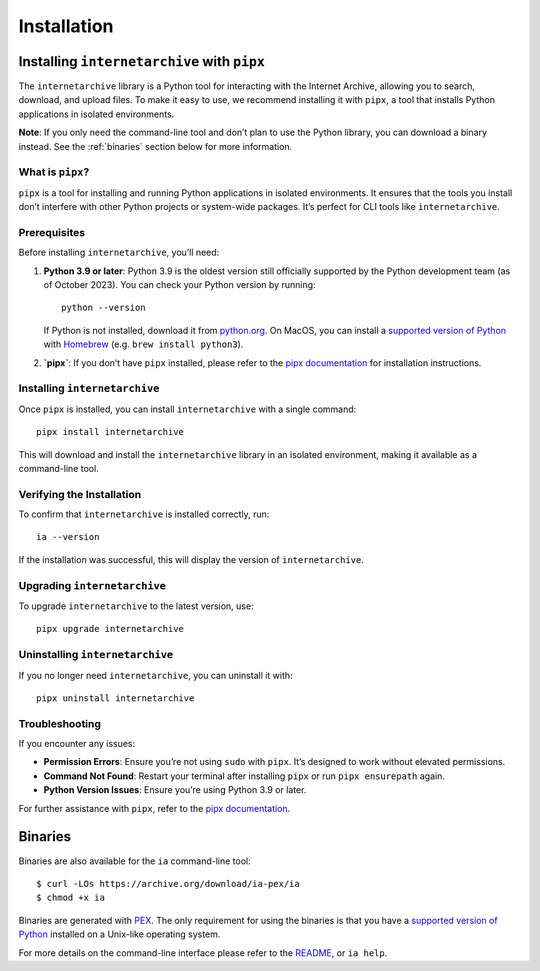 .. _install:

Installation
============

Installing ``internetarchive`` with ``pipx``
--------------------------------------------
The ``internetarchive`` library is a Python tool for interacting with the Internet Archive, allowing you to search, download, and upload files. To make it easy to use, we recommend installing it with ``pipx``, a tool that installs Python applications in isolated environments.

**Note**: If you only need the command-line tool and don’t plan to use the Python library, you can download a binary instead. See the :ref:`binaries` section below for more information.

What is ``pipx``?
~~~~~~~~~~~~~~~
``pipx`` is a tool for installing and running Python applications in isolated environments. It ensures that the tools you install don’t interfere with other Python projects or system-wide packages. It’s perfect for CLI tools like ``internetarchive``.

Prerequisites
~~~~~~~~~~~~~
Before installing ``internetarchive``, you’ll need:

1. **Python 3.9 or later**: Python 3.9 is the oldest version still officially supported by the Python development team (as of October 2023). You can check your Python version by running:
   ::

     python --version

   If Python is not installed, download it from `python.org <https://www.python.org/downloads/>`_.
   On MacOS, you can install a `supported version of Python <https://devguide.python.org/versions/>`_ with `Homebrew <https://brew.sh/>`_ (e.g. ``brew install python3``).

2. **`pipx`**: If you don’t have ``pipx`` installed, please refer to the `pipx documentation <https://pipx.pypa.io/stable/installation/>`_ for installation instructions.

Installing ``internetarchive``
~~~~~~~~~~~~~~~~~~~~~~~~~~~~~~
Once ``pipx`` is installed, you can install ``internetarchive`` with a single command:
::

  pipx install internetarchive

This will download and install the ``internetarchive`` library in an isolated environment, making it available as a command-line tool.

Verifying the Installation
~~~~~~~~~~~~~~~~~~~~~~~~~~
To confirm that ``internetarchive`` is installed correctly, run:
::

  ia --version

If the installation was successful, this will display the version of ``internetarchive``.

Upgrading ``internetarchive``
~~~~~~~~~~~~~~~~~~~~~~~~~~~~~
To upgrade ``internetarchive`` to the latest version, use:
::

  pipx upgrade internetarchive

Uninstalling ``internetarchive``
~~~~~~~~~~~~~~~~~~~~~~~~~~~~~~~~
If you no longer need ``internetarchive``, you can uninstall it with:
::

  pipx uninstall internetarchive

Troubleshooting
~~~~~~~~~~~~~~~
If you encounter any issues:

- **Permission Errors**: Ensure you’re not using ``sudo`` with ``pipx``. It’s designed to work without elevated permissions.
- **Command Not Found**: Restart your terminal after installing ``pipx`` or run ``pipx ensurepath`` again.
- **Python Version Issues**: Ensure you’re using Python 3.9 or later.

For further assistance with ``pipx``, refer to the `pipx documentation <https://pipx.pypa.io/stable/>`_.

.. _binaries:

Binaries
--------

Binaries are also available for the ``ia`` command-line tool::

    $ curl -LOs https://archive.org/download/ia-pex/ia
    $ chmod +x ia

Binaries are generated with `PEX <https://github.com/pantsbuild/pex>`_. The only requirement for using the binaries is that you have a `supported version of Python <https://devguide.python.org/versions/>`_ installed on a Unix-like operating system.

For more details on the command-line interface please refer to the `README <https://github.com/jjjake/internetarchive/blob/master/README.rst>`_, or ``ia help``.
